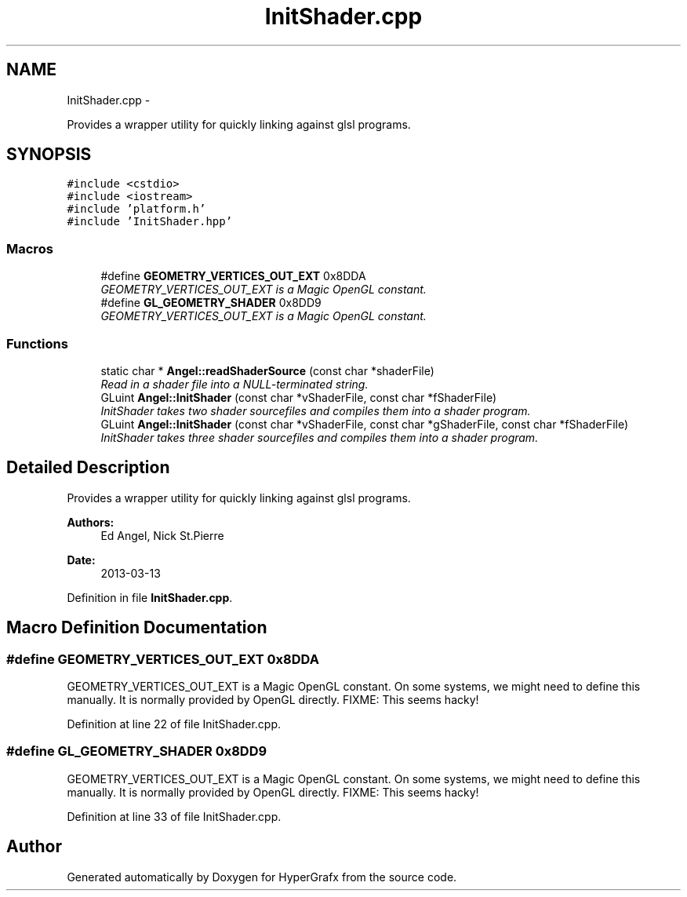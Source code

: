 .TH "InitShader.cpp" 3 "Fri Mar 15 2013" "Version 31337" "HyperGrafx" \" -*- nroff -*-
.ad l
.nh
.SH NAME
InitShader.cpp \- 
.PP
Provides a wrapper utility for quickly linking against glsl programs\&.  

.SH SYNOPSIS
.br
.PP
\fC#include <cstdio>\fP
.br
\fC#include <iostream>\fP
.br
\fC#include 'platform\&.h'\fP
.br
\fC#include 'InitShader\&.hpp'\fP
.br

.SS "Macros"

.in +1c
.ti -1c
.RI "#define \fBGEOMETRY_VERTICES_OUT_EXT\fP   0x8DDA"
.br
.RI "\fIGEOMETRY_VERTICES_OUT_EXT is a Magic OpenGL constant\&. \fP"
.ti -1c
.RI "#define \fBGL_GEOMETRY_SHADER\fP   0x8DD9"
.br
.RI "\fIGEOMETRY_VERTICES_OUT_EXT is a Magic OpenGL constant\&. \fP"
.in -1c
.SS "Functions"

.in +1c
.ti -1c
.RI "static char * \fBAngel::readShaderSource\fP (const char *shaderFile)"
.br
.RI "\fIRead in a shader file into a NULL-terminated string\&. \fP"
.ti -1c
.RI "GLuint \fBAngel::InitShader\fP (const char *vShaderFile, const char *fShaderFile)"
.br
.RI "\fIInitShader takes two shader sourcefiles and compiles them into a shader program\&. \fP"
.ti -1c
.RI "GLuint \fBAngel::InitShader\fP (const char *vShaderFile, const char *gShaderFile, const char *fShaderFile)"
.br
.RI "\fIInitShader takes three shader sourcefiles and compiles them into a shader program\&. \fP"
.in -1c
.SH "Detailed Description"
.PP 
Provides a wrapper utility for quickly linking against glsl programs\&. 

\fBAuthors:\fP
.RS 4
Ed Angel, Nick St\&.Pierre 
.RE
.PP
\fBDate:\fP
.RS 4
2013-03-13 
.RE
.PP

.PP
Definition in file \fBInitShader\&.cpp\fP\&.
.SH "Macro Definition Documentation"
.PP 
.SS "#define GEOMETRY_VERTICES_OUT_EXT   0x8DDA"

.PP
GEOMETRY_VERTICES_OUT_EXT is a Magic OpenGL constant\&. On some systems, we might need to define this manually\&. It is normally provided by OpenGL directly\&. FIXME: This seems hacky! 
.PP
Definition at line 22 of file InitShader\&.cpp\&.
.SS "#define GL_GEOMETRY_SHADER   0x8DD9"

.PP
GEOMETRY_VERTICES_OUT_EXT is a Magic OpenGL constant\&. On some systems, we might need to define this manually\&. It is normally provided by OpenGL directly\&. FIXME: This seems hacky! 
.PP
Definition at line 33 of file InitShader\&.cpp\&.
.SH "Author"
.PP 
Generated automatically by Doxygen for HyperGrafx from the source code\&.
